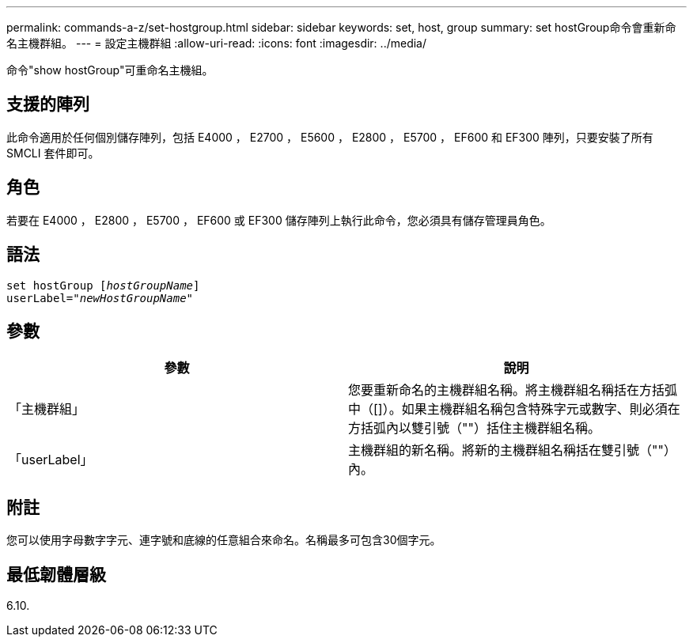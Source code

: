 ---
permalink: commands-a-z/set-hostgroup.html 
sidebar: sidebar 
keywords: set, host, group 
summary: set hostGroup命令會重新命名主機群組。 
---
= 設定主機群組
:allow-uri-read: 
:icons: font
:imagesdir: ../media/


[role="lead"]
命令"show hostGroup"可重命名主機組。



== 支援的陣列

此命令適用於任何個別儲存陣列，包括 E4000 ， E2700 ， E5600 ， E2800 ， E5700 ， EF600 和 EF300 陣列，只要安裝了所有 SMCLI 套件即可。



== 角色

若要在 E4000 ， E2800 ， E5700 ， EF600 或 EF300 儲存陣列上執行此命令，您必須具有儲存管理員角色。



== 語法

[source, cli, subs="+macros"]
----
set hostGroup pass:quotes[[_hostGroupName_]]
userLabel=pass:quotes["_newHostGroupName_"]
----


== 參數

[cols="2*"]
|===
| 參數 | 說明 


 a| 
「主機群組」
 a| 
您要重新命名的主機群組名稱。將主機群組名稱括在方括弧中（[]）。如果主機群組名稱包含特殊字元或數字、則必須在方括弧內以雙引號（""）括住主機群組名稱。



 a| 
「userLabel」
 a| 
主機群組的新名稱。將新的主機群組名稱括在雙引號（""）內。

|===


== 附註

您可以使用字母數字字元、連字號和底線的任意組合來命名。名稱最多可包含30個字元。



== 最低韌體層級

6.10.
